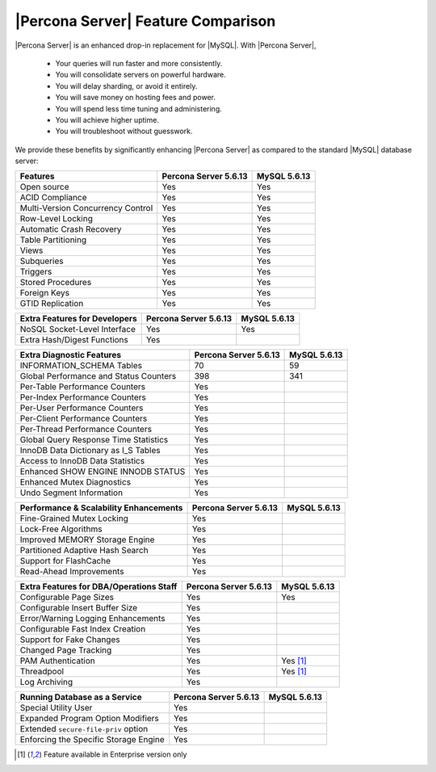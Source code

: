 =====================================
 |Percona Server| Feature Comparison
=====================================

|Percona Server| is an enhanced drop-in replacement for |MySQL|. With |Percona Server|,

  * Your queries will run faster and more consistently.

  * You will consolidate servers on powerful hardware.

  * You will delay sharding, or avoid it entirely.

  * You will save money on hosting fees and power.

  * You will spend less time tuning and administering.

  * You will achieve higher uptime.

  * You will troubleshoot without guesswork.

We provide these benefits by significantly enhancing |Percona Server| as compared to the standard |MySQL| database server:

+---------------------------------------+----------------------+--------------+
|Features                               |Percona Server 5.6.13 |MySQL 5.6.13  |
+=======================================+======================+==============+
|Open source                            | Yes                  | Yes          |      
+---------------------------------------+----------------------+--------------+
|ACID Compliance                        | Yes                  | Yes          |                     
+---------------------------------------+----------------------+--------------+
|Multi-Version Concurrency Control      | Yes                  | Yes          |                      
+---------------------------------------+----------------------+--------------+
|Row-Level Locking                      | Yes                  | Yes          |
+---------------------------------------+----------------------+--------------+
|Automatic Crash Recovery               | Yes                  | Yes          |
+---------------------------------------+----------------------+--------------+
|Table Partitioning                     | Yes                  | Yes          |
+---------------------------------------+----------------------+--------------+
|Views                                  | Yes                  | Yes          |
+---------------------------------------+----------------------+--------------+
|Subqueries                             | Yes                  | Yes          |
+---------------------------------------+----------------------+--------------+
|Triggers                               | Yes                  | Yes          |
+---------------------------------------+----------------------+--------------+
|Stored Procedures                      | Yes                  | Yes          |
+---------------------------------------+----------------------+--------------+
|Foreign Keys                           | Yes                  | Yes          |
+---------------------------------------+----------------------+--------------+
|GTID Replication                       | Yes                  | Yes          |
+---------------------------------------+----------------------+--------------+

+---------------------------------------+----------------------+--------------+
|Extra Features for Developers          |Percona Server 5.6.13 |MySQL 5.6.13  |
+=======================================+======================+==============+
|NoSQL Socket-Level Interface           | Yes                  | Yes          |
+---------------------------------------+----------------------+--------------+
|Extra Hash/Digest Functions            | Yes                  |              |
+---------------------------------------+----------------------+--------------+

+---------------------------------------+----------------------+--------------+
|Extra Diagnostic Features              |Percona Server 5.6.13 |MySQL 5.6.13  |
+=======================================+======================+==============+
|INFORMATION_SCHEMA Tables              | 70                   | 59           |
+---------------------------------------+----------------------+--------------+
|Global Performance and Status Counters | 398                  | 341          |
+---------------------------------------+----------------------+--------------+
|Per-Table Performance Counters         | Yes                  |              |
+---------------------------------------+----------------------+--------------+
|Per-Index Performance Counters         | Yes                  |              |
+---------------------------------------+----------------------+--------------+
|Per-User Performance Counters          | Yes                  |              |
+---------------------------------------+----------------------+--------------+
|Per-Client Performance Counters        | Yes                  |              |
+---------------------------------------+----------------------+--------------+
|Per-Thread Performance Counters        | Yes                  |              |
+---------------------------------------+----------------------+--------------+
|Global Query Response Time Statistics  | Yes                  |              |
+---------------------------------------+----------------------+--------------+
|InnoDB Data Dictionary as I_S Tables   | Yes                  |              |
+---------------------------------------+----------------------+--------------+
|Access to InnoDB Data Statistics       | Yes                  |              |
+---------------------------------------+----------------------+--------------+
|Enhanced SHOW ENGINE INNODB STATUS     | Yes                  |              |
+---------------------------------------+----------------------+--------------+
|Enhanced Mutex Diagnostics             | Yes                  |              |
+---------------------------------------+----------------------+--------------+
|Undo Segment Information               | Yes                  |              |
+---------------------------------------+----------------------+--------------+

+---------------------------------------+----------------------+--------------+
|Performance & Scalability Enhancements |Percona Server 5.6.13 |MySQL 5.6.13  |
+=======================================+======================+==============+
|Fine-Grained Mutex Locking             | Yes                  |              |
+---------------------------------------+----------------------+--------------+
|Lock-Free Algorithms                   | Yes                  |              |
+---------------------------------------+----------------------+--------------+
|Improved MEMORY Storage Engine         | Yes                  |              |
+---------------------------------------+----------------------+--------------+
|Partitioned Adaptive Hash Search       | Yes                  |              |
+---------------------------------------+----------------------+--------------+
|Support for FlashCache                 | Yes                  |              |
+---------------------------------------+----------------------+--------------+
|Read-Ahead Improvements                | Yes                  |              |
+---------------------------------------+----------------------+--------------+

+---------------------------------------+----------------------+--------------+
|Extra Features for DBA/Operations Staff|Percona Server 5.6.13 |MySQL 5.6.13  |
+=======================================+======================+==============+
|Configurable Page Sizes                | Yes                  | Yes          |
+---------------------------------------+----------------------+--------------+
|Configurable Insert Buffer Size        | Yes                  |              |
+---------------------------------------+----------------------+--------------+
|Error/Warning Logging Enhancements     | Yes                  |              |
+---------------------------------------+----------------------+--------------+
|Configurable Fast Index Creation       | Yes                  |              |
+---------------------------------------+----------------------+--------------+
|Support for Fake Changes               | Yes                  |              |
+---------------------------------------+----------------------+--------------+
|Changed Page Tracking                  | Yes                  |              |
+---------------------------------------+----------------------+--------------+
|PAM Authentication                     | Yes                  | Yes [#n-1]_  |
+---------------------------------------+----------------------+--------------+
|Threadpool                             | Yes                  | Yes [#n-1]_  |
+---------------------------------------+----------------------+--------------+
|Log Archiving                          | Yes                  |              |
+---------------------------------------+----------------------+--------------+


+---------------------------------------+----------------------+--------------+
|Running Database as a Service          |Percona Server 5.6.13 |MySQL 5.6.13  |
+=======================================+======================+==============+
|Special Utility User                   | Yes                  |              |
+---------------------------------------+----------------------+--------------+
|Expanded Program Option Modifiers      | Yes                  |              |
+---------------------------------------+----------------------+--------------+
|Extended ``secure-file-priv`` option   | Yes                  |              |
+---------------------------------------+----------------------+--------------+
|Enforcing the Specific Storage Engine  | Yes                  |              |
+---------------------------------------+----------------------+--------------+

.. [#n-1] Feature available in Enterprise version only
